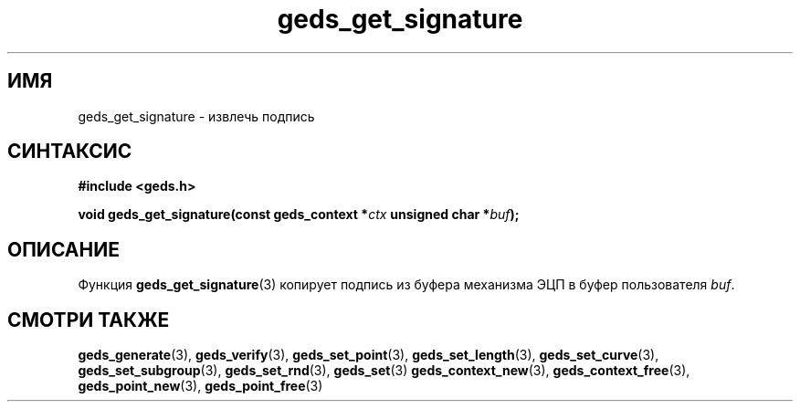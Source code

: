 .TH "geds_get_signature" "3" "20 марта 2013" "Linux" "GEDS Functions Manual"
.
.SH ИМЯ
geds_get_signature - извлечь подпись
.
.SH СИНТАКСИС
.nf
.B #include <geds.h>
.sp
.BI "void geds_get_signature(const geds_context *" ctx " unsigned char *" buf );
.fi
.
.SH ОПИСАНИЕ
Функция \fBgeds_get_signature\fP(3) копирует подпись
из буфера механизма ЭЦП
в буфер пользователя \fIbuf\fP.
.
.SH "СМОТРИ ТАКЖЕ"
.BR geds_generate (3),
.BR geds_verify (3),
.BR geds_set_point (3),
.BR geds_set_length (3),
.BR geds_set_curve (3),
.BR geds_set_subgroup (3),
.BR geds_set_rnd (3),
.BR geds_set (3)
.BR geds_context_new (3),
.BR geds_context_free (3),
.BR geds_point_new (3),
.BR geds_point_free (3)
